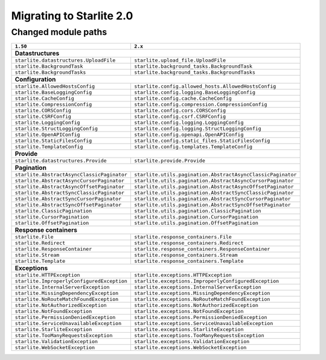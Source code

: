 Migrating to Starlite 2.0
=========================


Changed module paths
---------------------

+----------------------------------------------------+------------------------------------------------------------------+
| ``1.50``                                           | ``2.x``                                                          |
+====================================================+==================================================================+
| **Datastructures**                                                                                                    |
+----------------------------------------------------+------------------------------------------------------------------+
| ``starlite.datastructures.UploadFile``             | ``starlite.upload_file.UploadFile``                              |
+----------------------------------------------------+------------------------------------------------------------------+
| ``starlite.BackgroundTask``                        | ``starlite.background_tasks.BackgroundTask``                     |
+----------------------------------------------------+------------------------------------------------------------------+
| ``starlite.BackgroundTasks``                       | ``starlite.background_tasks.BackgroundTasks``                    |
+----------------------------------------------------+------------------------------------------------------------------+
| **Configuration**                                                                                                     |
+----------------------------------------------------+------------------------------------------------------------------+
| ``starlite.AllowedHostsConfig``                    | ``starlite.config.allowed_hosts.AllowedHostsConfig``             |
+----------------------------------------------------+------------------------------------------------------------------+
| ``starlite.BaseLoggingConfig``                     | ``starlite.config.logging.BaseLoggingConfig``                    |
+----------------------------------------------------+------------------------------------------------------------------+
| ``starlite.CacheConfig``                           | ``starlite.config.cache.CacheConfig``                            |
+----------------------------------------------------+------------------------------------------------------------------+
| ``starlite.CompressionConfig``                     | ``starlite.config.compression.CompressionConfig``                |
+----------------------------------------------------+------------------------------------------------------------------+
| ``starlite.CORSConfig``                            | ``starlite.config.cors.CORSConfig``                              |
+----------------------------------------------------+------------------------------------------------------------------+
| ``starlite.CSRFConfig``                            | ``starlite.config.csrf.CSRFConfig``                              |
+----------------------------------------------------+------------------------------------------------------------------+
| ``starlite.LoggingConfig``                         | ``starlite.config.logging.LoggingConfig``                        |
+----------------------------------------------------+------------------------------------------------------------------+
| ``starlite.StructLoggingConfig``                   | ``starlite.config.logging.StructLoggingConfig``                  |
+----------------------------------------------------+------------------------------------------------------------------+
| ``starlite.OpenAPIConfig``                         | ``starlite.config.openapi.OpenAPIConfig``                        |
+----------------------------------------------------+------------------------------------------------------------------+
| ``starlite.StaticFilesConfig``                     | ``starlite.config.static_files.StaticFilesConfig``               |
+----------------------------------------------------+------------------------------------------------------------------+
| ``starlite.TemplateConfig``                        | ``starlite.config.templates.TemplateConfig``                     |
+----------------------------------------------------+------------------------------------------------------------------+
| **Provide**                                                                                                           |
+----------------------------------------------------+------------------------------------------------------------------+
| ``starlite.datastructures.Provide``                | ``starlite.provide.Provide``                                     |
+----------------------------------------------------+------------------------------------------------------------------+
| **Pagination**                                                                                                        |
+----------------------------------------------------+------------------------------------------------------------------+
| ``starlite.AbstractAsyncClassicPaginator``         | ``starlite.utils.pagination.AbstractAsyncClassicPaginator``      |
+----------------------------------------------------+------------------------------------------------------------------+
| ``starlite.AbstractAsyncCursorPaginator``          | ``starlite.utils.pagination.AbstractAsyncCursorPaginator``       |
+----------------------------------------------------+------------------------------------------------------------------+
| ``starlite.AbstractAsyncOffsetPaginator``          | ``starlite.utils.pagination.AbstractAsyncOffsetPaginator``       |
+----------------------------------------------------+------------------------------------------------------------------+
| ``starlite.AbstractSyncClassicPaginator``          | ``starlite.utils.pagination.AbstractSyncClassicPaginator``       |
+----------------------------------------------------+------------------------------------------------------------------+
| ``starlite.AbstractSyncCursorPaginator``           | ``starlite.utils.pagination.AbstractSyncCursorPaginator``        |
+----------------------------------------------------+------------------------------------------------------------------+
| ``starlite.AbstractSyncOffsetPaginator``           | ``starlite.utils.pagination.AbstractSyncOffsetPaginator``        |
+----------------------------------------------------+------------------------------------------------------------------+
| ``starlite.ClassicPagination``                     | ``starlite.utils.pagination.ClassicPagination``                  |
+----------------------------------------------------+------------------------------------------------------------------+
| ``starlite.CursorPagination``                      | ``starlite.utils.pagination.CursorPagination``                   |
+----------------------------------------------------+------------------------------------------------------------------+
| ``starlite.OffsetPagination``                      | ``starlite.utils.pagination.OffsetPagination``                   |
+----------------------------------------------------+------------------------------------------------------------------+
| **Response containers**                                                                                               |
+----------------------------------------------------+------------------------------------------------------------------+
| ``starlite.File``                                  | ``starlite.response_containers.File``                            |
+----------------------------------------------------+------------------------------------------------------------------+
| ``starlite.Redirect``                              | ``starlite.response_containers.Redirect``                        |
+----------------------------------------------------+------------------------------------------------------------------+
| ``starlite.ResponseContainer``                     | ``starlite.response_containers.ResponseContainer``               |
+----------------------------------------------------+------------------------------------------------------------------+
| ``starlite.Stream``                                | ``starlite.response_containers.Stream``                          |
+----------------------------------------------------+------------------------------------------------------------------+
| ``starlite.Template``                              | ``starlite.response_containers.Template``                        |
+----------------------------------------------------+------------------------------------------------------------------+
| **Exceptions**                                                                                                        |
+----------------------------------------------------+------------------------------------------------------------------+
| ``starlite.HTTPException``                         | ``starlite.exceptions.HTTPException``                            |
+----------------------------------------------------+------------------------------------------------------------------+
| ``starlite.ImproperlyConfiguredException``         | ``starlite.exceptions.ImproperlyConfiguredException``            |
+----------------------------------------------------+------------------------------------------------------------------+
| ``starlite.InternalServerException``               | ``starlite.exceptions.InternalServerException``                  |
+----------------------------------------------------+------------------------------------------------------------------+
| ``starlite.MissingDependencyException``            | ``starlite.exceptions.MissingDependencyException``               |
+----------------------------------------------------+------------------------------------------------------------------+
| ``starlite.NoRouteMatchFoundException``            | ``starlite.exceptions.NoRouteMatchFoundException``               |
+----------------------------------------------------+------------------------------------------------------------------+
| ``starlite.NotAuthorizedException``                | ``starlite.exceptions.NotAuthorizedException``                   |
+----------------------------------------------------+------------------------------------------------------------------+
| ``starlite.NotFoundException``                     | ``starlite.exceptions.NotFoundException``                        |
+----------------------------------------------------+------------------------------------------------------------------+
| ``starlite.PermissionDeniedException``             | ``starlite.exceptions.PermissionDeniedException``                |
+----------------------------------------------------+------------------------------------------------------------------+
| ``starlite.ServiceUnavailableException``           | ``starlite.exceptions.ServiceUnavailableException``              |
+----------------------------------------------------+------------------------------------------------------------------+
| ``starlite.StarliteException``                     | ``starlite.exceptions.StarliteException``                        |
+----------------------------------------------------+------------------------------------------------------------------+
| ``starlite.TooManyRequestsException``              | ``starlite.exceptions.TooManyRequestsException``                 |
+----------------------------------------------------+------------------------------------------------------------------+
| ``starlite.ValidationException``                   | ``starlite.exceptions.ValidationException``                      |
+----------------------------------------------------+------------------------------------------------------------------+
| ``starlite.WebSocketException``                    | ``starlite.exceptions.WebSocketException``                       |
+----------------------------------------------------+------------------------------------------------------------------+

